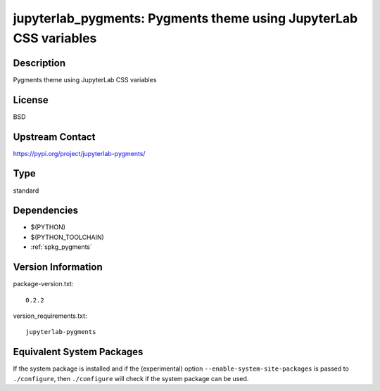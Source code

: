 .. _spkg_jupyterlab_pygments:

jupyterlab_pygments: Pygments theme using JupyterLab CSS variables
================================================================================

Description
-----------

Pygments theme using JupyterLab CSS variables

License
-------

BSD

Upstream Contact
----------------

https://pypi.org/project/jupyterlab-pygments/


Type
----

standard


Dependencies
------------

- $(PYTHON)
- $(PYTHON_TOOLCHAIN)
- :ref:`spkg_pygments`

Version Information
-------------------

package-version.txt::

    0.2.2

version_requirements.txt::

    jupyterlab-pygments


Equivalent System Packages
--------------------------

.. tab:: conda-forge

   .. CODE-BLOCK:: bash

       $ conda install jupyterlab_pygments 


.. tab:: Fedora/Redhat/CentOS

   .. CODE-BLOCK:: bash

       $ sudo dnf install python3-jupyterlab_pygments 


.. tab:: Gentoo Linux

   .. CODE-BLOCK:: bash

       $ sudo emerge dev-python/jupyterlab_pygments 


.. tab:: Void Linux

   .. CODE-BLOCK:: bash

       $ sudo xbps-install python3-jupyterlab_pygments 



If the system package is installed and if the (experimental) option
``--enable-system-site-packages`` is passed to ``./configure``, then ``./configure``
will check if the system package can be used.

